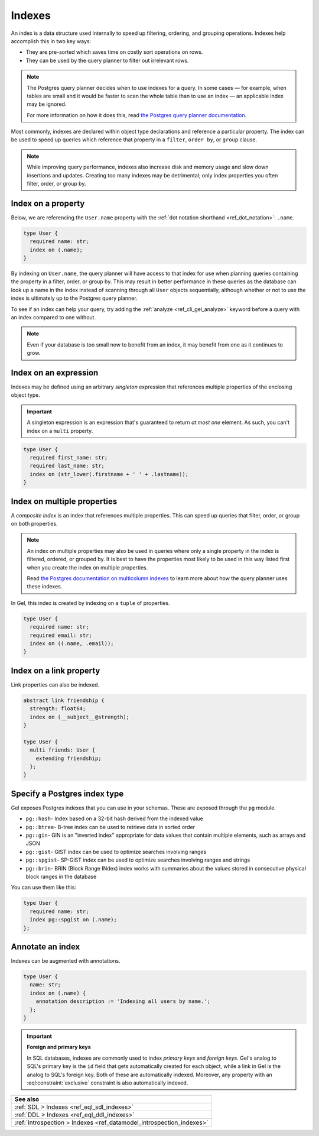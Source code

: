 .. _ref_datamodel_indexes:

=======
Indexes
=======

.. index:: index on, performance, postgres query planner

An index is a data structure used internally to speed up filtering, ordering,
and grouping operations. Indexes help accomplish this in two key ways:

- They are pre-sorted which saves time on costly sort operations on rows.
- They can be used by the query planner to filter out irrelevant rows.

.. note::

    The Postgres query planner decides when to use indexes for a query. In some
    cases — for example, when tables are small and it would be faster to scan
    the whole table than to use an index — an applicable index may be ignored.

    For more information on how it does this, read `the Postgres query planner
    documentation
    <https://www.postgresql.org/docs/current/planner-optimizer.html>`_.

Most commonly, indexes are declared within object type declarations and
reference a particular property. The index can be used to speed up queries
which reference that property in a ``filter``, ``order by``, or ``group``
clause.

.. note::

  While improving query performance, indexes also increase disk and memory
  usage and slow down insertions and updates. Creating too many indexes may be
  detrimental; only index properties you often filter, order, or group by.

Index on a property
-------------------

Below, we are referencing the ``User.name`` property with the :ref:`dot
notation shorthand <ref_dot_notation>`: ``.name``.

.. code-block:: sdl

    type User {
      required name: str;
      index on (.name);
    }

By indexing on ``User.name``, the query planner will have access to that index
for use when planning queries containing the property in a filter, order, or
group by. This may result in better performance in these queries as the
database can look up a name in the index instead of scanning through all
``User`` objects sequentially, although whether or not to use the index is
ultimately up to the Postgres query planner.

To see if an index can help your query, try adding the :ref:`analyze
<ref_cli_gel_analyze>` keyword before a query with an index compared to one
without.

.. note::

    Even if your database is too small now to benefit from an index, it may
    benefit from one as it continues to grow.


Index on an expression
----------------------

Indexes may be defined using an arbitrary *singleton* expression that
references multiple properties of the enclosing object type.

.. important::

  A singleton expression is an expression that's guaranteed to return *at most
  one* element. As such, you can't index on a ``multi`` property.

.. code-block:: sdl

    type User {
      required first_name: str;
      required last_name: str;
      index on (str_lower(.firstname + ' ' + .lastname));
    }

Index on multiple properties
----------------------------

.. index:: tuple

A *composite index* is an index that references multiple properties. This can
speed up queries that filter, order, or group on both properties.

.. note::

    An index on multiple properties may also be used in queries where only a
    single property in the index is filtered, ordered, or grouped by. It is
    best to have the properties most likely to be used in this way listed first
    when you create the index on multiple properties.

    Read `the Postgres documentation on multicolumn indexes
    <https://www.postgresql.org/docs/current/indexes-multicolumn.html>`_ to
    learn more about how the query planner uses these indexes.

In Gel, this index is created by indexing on a ``tuple`` of properties.

.. code-block:: sdl

    type User {
      required name: str;
      required email: str;
      index on ((.name, .email));
    }


Index on a link property
------------------------

.. index:: __subject__, linkprops

Link properties can also be indexed.

.. code-block:: sdl

    abstract link friendship {
      strength: float64;
      index on (__subject__@strength);
    }

    type User {
      multi friends: User {
        extending friendship;
      };
    }


Specify a Postgres index type
-----------------------------

.. index:: pg::hash, pg::btree, pg::gin, pg::gist, pg::spgist, pg::brin

.. versionadded:: 3.0

Gel exposes Postgres indexes that you can use in your schemas. These are
exposed through the ``pg`` module.

* ``pg::hash``- Index based on a 32-bit hash derived from the indexed value

* ``pg::btree``- B-tree index can be used to retrieve data in sorted order

* ``pg::gin``- GIN is an "inverted index" appropriate for data values that
  contain multiple elements, such as arrays and JSON

* ``pg::gist``- GIST index can be used to optimize searches involving ranges

* ``pg::spgist``- SP-GIST index can be used to optimize searches involving
  ranges and strings

* ``pg::brin``- BRIN (Block Range INdex) index works with summaries about the
  values stored in consecutive physical block ranges in the database

You can use them like this:

.. code-block:: sdl

    type User {
      required name: str;
      index pg::spgist on (.name);
    };


Annotate an index
-----------------

.. index:: annotation

Indexes can be augmented with annotations.

.. code-block:: sdl

    type User {
      name: str;
      index on (.name) {
        annotation description := 'Indexing all users by name.';
      };
    }

.. important::

  **Foreign and primary keys**

  In SQL databases, indexes are commonly used to index *primary keys* and
  *foreign keys*. Gel's analog to SQL's primary key is the ``id`` field
  that gets automatically created for each object, while a link in Gel
  is the analog to SQL's foreign key. Both of these are automatically indexed.
  Moreover, any property with an :eql:constraint:`exclusive` constraint
  is also automatically indexed.

.. list-table::
  :class: seealso

  * - **See also**
  * - :ref:`SDL > Indexes <ref_eql_sdl_indexes>`
  * - :ref:`DDL > Indexes <ref_eql_ddl_indexes>`
  * - :ref:`Introspection > Indexes <ref_datamodel_introspection_indexes>`
